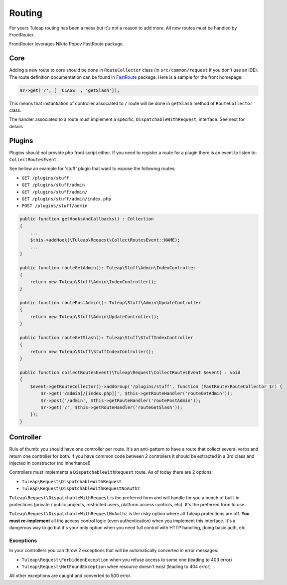 Routing
=======

For years Tuleap routing has been a mess but it's not a reason to add more. All new routes must be handled by FrontRouter.

FrontRouter leverages Nikita Popov FastRoute package.

Core
----

Adding a new route to core should be done in ``RouteCollector`` class (in ``src/common/request`` if you don't use an IDE). The
route definition documentation can be found in `FastRoute <https://github.com/nikic/FastRoute>`_ package. Here is a sample
for the front homepage:

.. code-block:: php

    $r->get('/', [__CLASS__, 'getSlash']);

This means that instantiation of controller associated to ``/`` route will be done in ``getSlash`` method of ``RouteCollector`` class.

The handler associated to a route must implement a specific, ``DispatchableWithRequest``, interface. See next for details

Plugins
-------

Plugins should not provide php front script either. If you need to register a route for a plugin there is an event to
listen to: ``CollectRoutesEvent``.

See bellow an example for 'stuff' plugin that want to expose the following routes:

* ``GET /plugins/stuff``
* ``GET /plugins/stuff/admin``
* ``GET /plugins/stuff/admin/``
* ``GET /plugins/stuff/admin/index.php``
* ``POST /plugins/stuff/admin``

.. code-block:: php

    public function getHooksAndCallbacks() : Collection
    {
        ...
        $this->addHook(\Tuleap\Request\CollectRoutesEvent::NAME);
        ...
    }

    public function routeGetAdmin(): Tuleap\Stuff\Admin\IndexController
    {
        return new Tuleap\Stuff\Admin\IndexController();
    }

    public function routePostAdmin(): Tuleap\Stuff\Admin\UpdateController
    {
        return new Tuleap\Stuff\Admin\UpdateController();
    }

    public function routeGetSlash(): Tuleap\Stuff\StuffIndexController
    {
        return new Tuleap\Stuff\StuffIndexController();
    }

    public function collectRoutesEvent(\Tuleap\Request\CollectRoutesEvent $event) : void
    {
        $event->getRouteCollector()->addGroup('/plugins/stuff', function (FastRoute\RouteCollector $r) {
            $r->get('/admin[/[index.php]]', $this->getRouteHandler('routeGetAdmin'));
            $r->post('/admin', $this->getRouteHandler('routePostAdmin'));
            $r->get('/', $this->getRouteHandler('routeGetSlash'));
        });
    }

Controller
----------

Rule of thumb: you should have one controller per route. It's an anti-pattern to have a route that collect several
verbs and return one controller for both. If you have common code between 2 controllers it should be extracted in a 3rd
class and injected in constructor (no inheritance!)

Controllers must implements a ``DispatchableWithRequest`` route. As of today there are 2 options:

* ``Tuleap\Request\DispatchableWithRequest``
* ``Tuleap\Request\DispatchableWithRequestNoAuthz``

``Tuleap\Request\DispatchableWithRequest`` is the preferred form and will handle for you a bunch of built-in protections (private / public projects,
restricted users, platform access controls, etc). It's the preferred form to use.

``Tuleap\Request\DispatchableWithRequestNoAuthz`` is the risky option where all Tuleap protections are off. **You must re-implement**
all the access control logic (even authentication) when you implement this interface. It's a dangerous way to go but it's your
only option when you need full control with HTTP handling, doing basic auth, etc.

Exceptions
```````````

In your controllers you can throw 2 exceptions that will be automatically converted in error messages:

* ``Tuleap\Request\ForbiddenException`` when you refuse access to some one (leading to 403 error)
* ``Tuleap\Request\NotFoundException`` when resource doesn't exist (leading to 404 error)

All other exceptions are caught and converted to 500 error.
